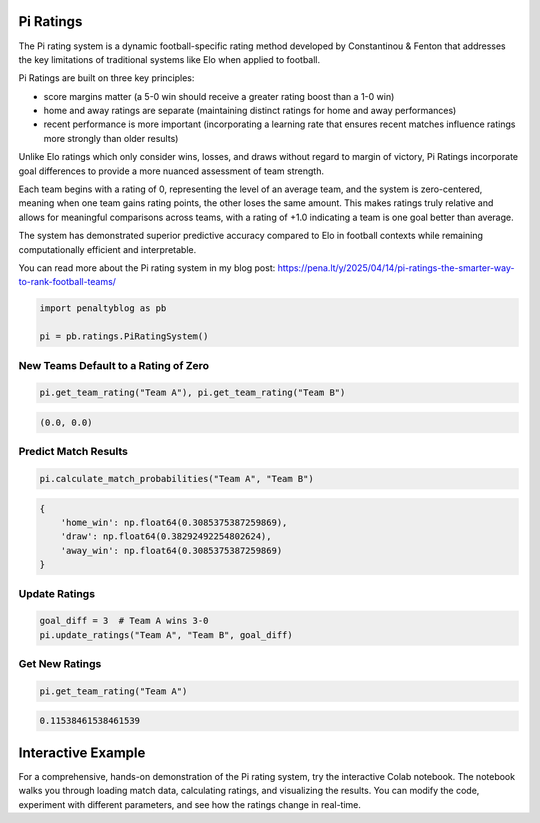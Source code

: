 Pi Ratings
==========

.. raw:: html

   <a href="https://colab.research.google.com/drive/12qEDCNYG-FFHOJ_kURe0cm80sScandyh?usp=sharing" target="_blank">
      <img src="https://colab.research.google.com/assets/colab-badge.svg" alt="Open in Colab">
   </a>
   <br><br>

The Pi rating system is a dynamic football-specific rating method developed by Constantinou & Fenton that addresses the key limitations of traditional systems like Elo when applied to football.

Pi Ratings are built on three key principles:

- score margins matter (a 5-0 win should receive a greater rating boost than a 1-0 win)
- home and away ratings are separate (maintaining distinct ratings for home and away performances)
- recent performance is more important (incorporating a learning rate that ensures recent matches influence ratings more strongly than older results)

Unlike Elo ratings which only consider wins, losses, and draws without regard to margin of victory, Pi Ratings incorporate goal differences to provide a more nuanced assessment of team strength.

Each team begins with a rating of 0, representing the level of an average team, and the system is zero-centered, meaning when one team gains rating points, the other loses the same amount. This makes ratings truly relative and allows for meaningful comparisons across teams, with a rating of +1.0 indicating a team is one goal better than average.

The system has demonstrated superior predictive accuracy compared to Elo in football contexts while remaining computationally efficient and interpretable.

You can read more about the Pi rating system in my blog post: https://pena.lt/y/2025/04/14/pi-ratings-the-smarter-way-to-rank-football-teams/


.. code-block:: python

    import penaltyblog as pb

    pi = pb.ratings.PiRatingSystem()


New Teams Default to a Rating of Zero
-------------------------------------

.. code-block:: python

    pi.get_team_rating("Team A"), pi.get_team_rating("Team B")

.. code-block:: none

    (0.0, 0.0)

Predict Match Results
--------------------

.. code-block:: python

    pi.calculate_match_probabilities("Team A", "Team B")

.. code-block:: text

    {
        'home_win': np.float64(0.3085375387259869),
        'draw': np.float64(0.38292492254802624),
        'away_win': np.float64(0.3085375387259869)
    }

Update Ratings
--------------

.. code-block:: python

    goal_diff = 3  # Team A wins 3-0
    pi.update_ratings("Team A", "Team B", goal_diff)

Get New Ratings
---------------

.. code-block:: python

    pi.get_team_rating("Team A")

.. code-block:: none

    0.11538461538461539

Interactive Example
===================

For a comprehensive, hands-on demonstration of the Pi rating system, try the interactive Colab notebook.
The notebook walks you through loading match data, calculating ratings, and visualizing the results.
You can modify the code, experiment with different parameters, and see how the ratings change in real-time.

.. raw:: html

   <a href="https://colab.research.google.com/drive/12qEDCNYG-FFHOJ_kURe0cm80sScandyh?usp=sharing" target="_blank">
      <img src="https://colab.research.google.com/assets/colab-badge.svg" alt="Open in Colab">
   </a>
   <br>
